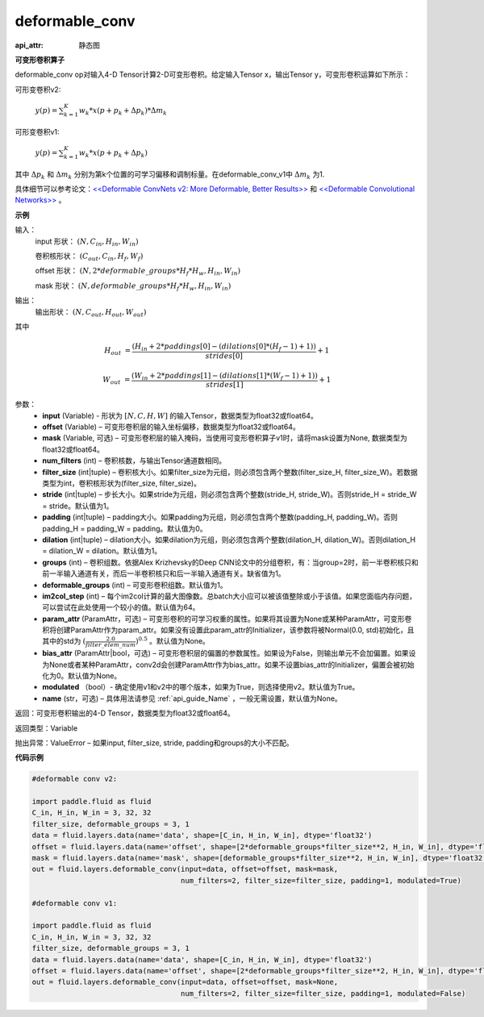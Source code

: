 .. _cn_api_fluid_layers_deformable_conv:

deformable_conv
-------------------------------


.. py:function:: paddle.fluid.layers.deformable_conv(input, offset, mask, num_filters, filter_size, stride=1, padding=0, dilation=1, groups=None, deformable_groups=None, im2col_step=None, param_attr=None, bias_attr=None, modulated=True, name=None)

:api_attr: 静态图



**可变形卷积算子**

deformable_conv op对输入4-D Tensor计算2-D可变形卷积。给定输入Tensor x，输出Tensor y，可变形卷积运算如下所示：

可形变卷积v2:

  :math:`y(p) = \sum_{k=1}^{K}{w_k * x(p + p_k + \Delta p_k) * \Delta m_k}`

可形变卷积v1:

  :math:`y(p) = \sum_{k=1}^{K}{w_k * x(p + p_k + \Delta p_k)}`

其中 :math:`\Delta p_k` 和 :math:`\Delta m_k` 分别为第k个位置的可学习偏移和调制标量。在deformable_conv_v1中 :math:`\Delta m_k` 为1.

具体细节可以参考论文：`<<Deformable ConvNets v2: More Deformable, Better Results>> <https://arxiv.org/abs/1811.11168v2>`_ 和 `<<Deformable Convolutional Networks>> <https://arxiv.org/abs/1703.06211>`_ 。

**示例**
     
输入：
    input 形状： :math:`(N, C_{in}, H_{in}, W_{in})`

    卷积核形状： :math:`(C_{out}, C_{in}, H_f, W_f)`

    offset 形状： :math:`(N, 2 * deformable\_groups * H_f * H_w, H_{in}, W_{in})`

    mask 形状： :math:`(N, deformable\_groups * H_f * H_w, H_{in}, W_{in})`
     
输出：
    输出形状： :math:`(N, C_{out}, H_{out}, W_{out})`

其中

.. math::

    H_{out}&= \frac{(H_{in} + 2 * paddings[0] - (dilations[0] * (H_f - 1) + 1))}{strides[0]} + 1

    W_{out}&= \frac{(W_{in} + 2 * paddings[1] - (dilations[1] * (W_f - 1) + 1))}{strides[1]} + 1
     

参数：
    - **input** (Variable) - 形状为 :math:`[N, C, H, W]` 的输入Tensor，数据类型为float32或float64。
    - **offset** (Variable) – 可变形卷积层的输入坐标偏移，数据类型为float32或float64。
    - **mask** (Variable, 可选) – 可变形卷积层的输入掩码，当使用可变形卷积算子v1时，请将mask设置为None, 数据类型为float32或float64。
    - **num_filters** (int) – 卷积核数，与输出Tensor通道数相同。
    - **filter_size** (int|tuple) – 卷积核大小。如果filter_size为元组，则必须包含两个整数(filter_size_H, filter_size_W)。若数据类型为int，卷积核形状为(filter_size, filter_size)。
    - **stride** (int|tuple) – 步长大小。如果stride为元组，则必须包含两个整数(stride_H, stride_W)。否则stride_H = stride_W = stride。默认值为1。
    - **padding** (int|tuple) – padding大小。如果padding为元组，则必须包含两个整数(padding_H, padding_W)。否则padding_H = padding_W = padding。默认值为0。
    - **dilation** (int|tuple) – dilation大小。如果dilation为元组，则必须包含两个整数(dilation_H, dilation_W)。否则dilation_H = dilation_W = dilation。默认值为1。
    - **groups** (int) – 卷积组数。依据Alex Krizhevsky的Deep CNN论文中的分组卷积，有：当group=2时，前一半卷积核只和前一半输入通道有关，而后一半卷积核只和后一半输入通道有关。缺省值为1。
    - **deformable_groups** (int) – 可变形卷积组数。默认值为1。
    - **im2col_step** (int) – 每个im2col计算的最大图像数。总batch大小应可以被该值整除或小于该值。如果您面临内存问题，可以尝试在此处使用一个较小的值。默认值为64。
    - **param_attr** (ParamAttr，可选) – 可变形卷积的可学习权重的属性。如果将其设置为None或某种ParamAttr，可变形卷积将创建ParamAttr作为param_attr。如果没有设置此param_attr的Initializer，该参数将被Normal(0.0, std)初始化，且其中的std为 :math:`(\frac{2.0 }{filter\_elem\_num})^{0.5}` 。默认值为None。
    - **bias_attr** (ParamAttr|bool，可选) – 可变形卷积层的偏置的参数属性。如果设为False，则输出单元不会加偏置。如果设为None或者某种ParamAttr，conv2d会创建ParamAttr作为bias_attr。如果不设置bias_attr的Initializer，偏置会被初始化为0。默认值为None。
    - **modulated** （bool）- 确定使用v1和v2中的哪个版本，如果为True，则选择使用v2。默认值为True。
    - **name** (str，可选) – 具体用法请参见 :ref:`api_guide_Name` ，一般无需设置，默认值为None。
 
返回：可变形卷积输出的4-D Tensor，数据类型为float32或float64。
     
返回类型：Variable
     
抛出异常：ValueError – 如果input, filter_size, stride, padding和groups的大小不匹配。

**代码示例**

..  code-block:: python

    #deformable conv v2:

    import paddle.fluid as fluid
    C_in, H_in, W_in = 3, 32, 32
    filter_size, deformable_groups = 3, 1
    data = fluid.layers.data(name='data', shape=[C_in, H_in, W_in], dtype='float32')
    offset = fluid.layers.data(name='offset', shape=[2*deformable_groups*filter_size**2, H_in, W_in], dtype='float32')
    mask = fluid.layers.data(name='mask', shape=[deformable_groups*filter_size**2, H_in, W_in], dtype='float32')
    out = fluid.layers.deformable_conv(input=data, offset=offset, mask=mask,
                                       num_filters=2, filter_size=filter_size, padding=1, modulated=True)

    #deformable conv v1:

    import paddle.fluid as fluid
    C_in, H_in, W_in = 3, 32, 32
    filter_size, deformable_groups = 3, 1
    data = fluid.layers.data(name='data', shape=[C_in, H_in, W_in], dtype='float32')
    offset = fluid.layers.data(name='offset', shape=[2*deformable_groups*filter_size**2, H_in, W_in], dtype='float32')
    out = fluid.layers.deformable_conv(input=data, offset=offset, mask=None,
                                       num_filters=2, filter_size=filter_size, padding=1, modulated=False)





